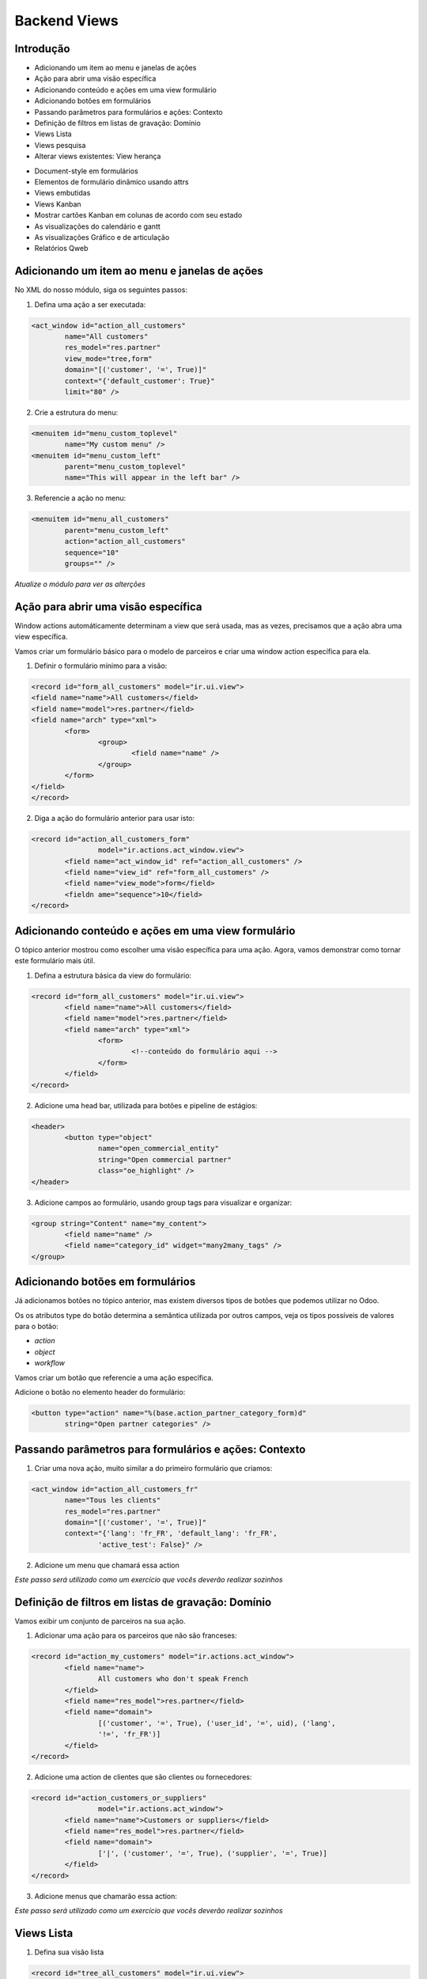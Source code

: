 Backend Views
=============

Introdução
----------
* Adicionando um item ao menu e janelas de ações
* Ação para abrir uma visão específica
* Adicionando conteúdo e ações em uma view formulário
* Adicionando botões em formulários
* Passando parâmetros para formulários e ações: Contexto
* Definição de filtros em listas de gravação: Domínio
* Views Lista
* Views pesquisa
* Alterar views existentes: View herança

.. nextslide::

* Document-style em formulários
* Elementos de formulário dinâmico usando attrs
* Views embutidas
* Views Kanban
* Mostrar cartões Kanban em colunas de acordo com seu estado
* As visualizações do calendário e gantt
* As visualizações Gráfico e de articulação
* Relatórios Qweb

.. nextslide::


Adicionando um item ao menu e janelas de ações
----------------------------------------------

No XML do nosso módulo, siga os seguintes passos:

1. Defina uma ação a ser executada:

.. code-block:: python

	<act_window id="action_all_customers"
		name="All customers"
		res_model="res.partner"
		view_mode="tree,form"
		domain="[('customer', '=', True)]"
		context="{'default_customer': True}"
		limit="80" />

2. Crie a estrutura do menu:

.. code-block:: python

	<menuitem id="menu_custom_toplevel"
		name="My custom menu" />
	<menuitem id="menu_custom_left"
		parent="menu_custom_toplevel"
		name="This will appear in the left bar" />

.. nextslide::

3. Referencie a ação no menu:

.. code-block:: python

	<menuitem id="menu_all_customers"
		parent="menu_custom_left"
		action="action_all_customers"
		sequence="10"
		groups="" />



*Atualize o módulo para ver as alterções*

Ação para abrir uma visão específica
------------------------------------

Window actions automáticamente determinam a view que será usada, mas as vezes, precisamos que a ação abra uma view específica.

Vamos criar um formulário básico para o modelo de parceiros e criar uma window action específica para ela.

.. nextslide::

1. Definir o formulário mínimo para a visão:

.. code-block:: xml

	<record id="form_all_customers" model="ir.ui.view">
	<field name="name">All customers</field>
	<field name="model">res.partner</field>
	<field name="arch" type="xml">
		<form>
			<group>
				<field name="name" />
			</group>
		</form>
	</field>
	</record>


.. nextslide::

2. Diga a ação do formulário anterior para usar isto:

.. code-block:: xml

	<record id="action_all_customers_form"
			model="ir.actions.act_window.view">
		<field name="act_window_id" ref="action_all_customers" />
		<field name="view_id" ref="form_all_customers" />
		<field name="view_mode">form</field>
		<fieldn ame="sequence">10</field>
	</record>



Adicionando conteúdo e ações em uma view formulário
---------------------------------------------------

O tópico anterior mostrou como escolher uma visão específica para uma ação. Agora, vamos demonstrar
como tornar este formulário mais útil.


1. Defina a estrutura básica da view do formulário:

.. code-block:: xml

	<record id="form_all_customers" model="ir.ui.view">
		<field name="name">All customers</field>
		<field name="model">res.partner</field>
		<field name="arch" type="xml">
			<form>
				<!--conteúdo do formulário aqui -->
			</form>
		</field>
	</record>

.. nextslide::

2. Adicione uma head bar, utilizada para botões e pipeline de estágios:

.. code-block:: html

	<header>
		<button type="object"
			name="open_commercial_entity"
			string="Open commercial partner"
			class="oe_highlight" />
	</header>

3. Adicione campos ao formulário, usando group tags para visualizar e organizar:

.. code-block:: xml

	<group string="Content" name="my_content">
		<field name="name" />
		<field name="category_id" widget="many2many_tags" />
	</group>




Adicionando botões em formulários
---------------------------------

Já adicionamos botões no tópico anterior, mas existem diversos tipos de botões que podemos utilizar
no Odoo. 

Os os atributos type do botão determina a semântica utilizada por outros campos, veja os tipos possíveis
de valores para o botão:

* *action*

* *object*

* *workflow*

.. nextslide::

Vamos criar um botão que referencie a uma ação específica.

Adicione o botão no elemento header do formulário:

.. code-block:: xml

	<button type="action" name="%(base.action_partner_category_form)d"
		string="Open partner categories" />


Passando parâmetros para formulários e ações: Contexto
------------------------------------------------------

1. Criar uma nova ação, muito similar a do primeiro formulário que criamos:

.. code-block:: xml

	<act_window id="action_all_customers_fr"
		name="Tous les clients"
		res_model="res.partner"
		domain="[('customer', '=', True)]"
		context="{'lang': 'fr_FR', 'default_lang': 'fr_FR',
			'active_test': False}" />


2. Adicione um menu que chamará essa action

*Este passo será utilizado como um exercício que vocês deverão realizar sozinhos*



Definição de filtros em listas de gravação: Domínio
---------------------------------------------------

Vamos exibir um conjunto de parceiros na sua ação.


1. Adicionar uma ação para os parceiros que não são franceses:

.. code-block:: xml

	<record id="action_my_customers" model="ir.actions.act_window">
		<field name="name">
			All customers who don't speak French
		</field>
		<field name="res_model">res.partner</field>
		<field name="domain">
			[('customer', '=', True), ('user_id', '=', uid), ('lang',
			'!=', 'fr_FR')]
		</field>
	</record>

.. nextslide::

2. Adicione uma action de clientes que são clientes ou fornecedores:

.. code-block:: xml

	<record id="action_customers_or_suppliers"
			model="ir.actions.act_window">
		<field name="name">Customers or suppliers</field>
		<field name="res_model">res.partner</field>
		<field name="domain">
			['|', ('customer', '=', True), ('supplier', '=', True)]
		</field>
	</record>


3. Adicione menus que chamarão essa action:

*Este passo será utilizado como um exercício que vocês deverão realizar sozinhos*




Views Lista
-----------

1. Defina sua visão lista

.. code-block:: xml

	<record id="tree_all_customers" model="ir.ui.view">
		<field name="model">res.partner</field>
		<field name="arch" type="xml">
			<tree colors="blue: customer and supplier;
					green:customer;
					red: supplier">
				<field name="name" />
				<field name="customer" invisible="1" />
				<field name="supplier" invisible="1" />
			</tree>
		</field>
	</record>

2.	 Tell the action from the first recipe to use it:

.. code-block:: xml

	<record id="action_all_customers_tree" model="ir.actions.act_window.view">
		<field name="act_window_id" ref="action_all_customers" />
		<field name="view_id" ref="tree_all_customers" />
		<field name="sequence">5</field>
	</record>


Views pesquisa
--------------

1. Defina sua view de pesquisa

.. code-block:: xml

    <record id="search_all_customers" model="ir.ui.view">
        <field name="model">res.partner</field>
        <field name="arch" type="xml">
            <search>
                <field name="name" />
                <field name="category_id" filter_domain="[('category_id', 'child_of', self)]" />
                <field name="bank_ids" widget="many2one" />
                <filter name="suppliers" string="Suppliers" domain="[('supplier', '=', True)]" />
            </search>
        </field>
    </record>

.. nextslide::

2. Diga a sua ação para usar isto:

.. code-block:: xml

    <record id="action_all_customers" model="ir.actions.act_window">
        <field name="name">All customers</field>
        <field name="res_model">res.partner</field>
        <field name="domain">[('customer', '=', True)]</field>
        <field name="search_view_id" ref="search_all_customers" />
    </record>


Alterar views existentes: View herança
--------------------------------------

1. Injete o campo na visão formulário default:

.. code-block:: xml

    <record id="view_partner_form" model="ir.ui.view">
        <field name="model">res.partner</field>
        <field name="inherit_id" ref="base.view_partner_form" />
        <field name="arch" type="xml">
            <field name="website" position="after">
                <field name="write_date" />
            </field>
        </field>
    </record>


.. nextslide::

2. Adicione o campo para a view de busca default:

.. code-block:: xml

    <record id="view_res_partner_filter" model="ir.ui.view">
        <field name="model">res.partner</field>
        <field name="inherit_id" ref="base.view_res_partner_filter" />
        <field name="arch" type="xml">
            <xpath expr="." position="inside">
                <field name="write_date" />
            </xpath>
        </field>
    </record>

.. nextslide::

3. Adicione o campo para a visão lista default:


.. code-block:: xml

    <record id="view_partner_tree" model="ir.ui.view">
        <field name="model">res.partner</field>
        <field name="inherit_id" ref="base.view_partner_tree" />
        <field name="arch" type="xml">
            <field name="email" position="before">
                <field name="write_date" />
            </field>
        </field>
    </record>




Document-style em formulários
-----------------------------

Vamos melhorar a apresentação do formulário para o usuário.

1. Inincie seu formulário com o elemento header:

.. code-block:: xml

    <header>
        <button name="do_something_with_the_record" string="Do something" type="object"
                class="oe_highlight" />
        <button name="do_something_else" string="Second action" />
        <field name="state" widget="statusbar" />
    </header>

.. nextslide::

2. Então, adicione o elemento sheet:

.. code-block:: xml

    <sheet>


3. Primeiro, adicione alguns campos identificados:

.. code-block:: xml

    <div class="oe_left oe_title">
        <label for="name" />
            <h1>
                <field name="name" />
            </h1>
    </div>

.. nextslide::


4. Adicione botões que apontam para recursos relevantes para o objeto em sua própria caixa (se aplicável):

.. code-block:: xml

    <div class="oe_right oe_button_box" name="buttons">
        <button name="open_something_interesting"
            string="Open some linked record"
            type="object" class="oe_stat_button" />


5. Acrescente conteúdo:

.. code-block:: xml

    <group name="some_fields">
        <field name="field1" />
        <field name="field2" />
    </group>

.. nextslide::


6. Após a folha, adicione o widget Chatter (se aplicável)::

.. code-block:: xml
    
    </sheet>
    <div class="oe_chatter">
        <field name="message_follower_ids" widget="mail_followers"/>
        <field name="message_ids" widget="mail_thread"/>
    </div>


Elementos de formulário dinâmico usando attrs
---------------------------------------------


1. Defina um atributo attrs em algum elemento do formulário:

.. code-block:: xml

        <field name="parent_id"
            attrs="{'invisible': [('is_company', '=', True)],
        'required': [('is_company', '=', False)]}" />


2. Tome cuidado para que todos os campos que os quais você refere estão disponíveis no formulário::

.. code-block:: xml

    <field name="is_company" invisible="True" />


*Isso fará com que o parent_id seja um campo invisível se o parceiro é uma empresa, e exibir, se não é uma empresa.*


Views embutidas
---------------

Quando você mostra um campo one2many ou many2many em um formulário, você não tem muito controle sobre como ele
é processado se você não tiver usado um dos widgets especializados.

Neste tópico, vamos ver como definir private views para esses campos.

.. code-block:: xml

    <field name="child_ids">
        <tree>
            <field name="name" />
            <field name="email" />
            <field name="phone" />
        </tree>
        <form>
            <group>
                <field name="name" />
                <field name="function" />
            </group>
        </form>
    </field>

Views Kanban
------------

1. Defina uma visão kanban

.. code-block:: xml

    <record id="kanban_all_customers" model="ir.ui.view">
        <field name="model">res.partner</field>
        <field name="arch" type="xml">
        <kanban>

2. List os campos que você irá utilizar na view:

.. code-block:: xml

            <field name="name" />
            <field name="supplier" />
            <field name="customer" />

.. nextslide::

3. Ajuste o design:

.. code-block:: xml

            <templates>
                <t t-name="kanban-box">
                    <div class="oe_kanban_card">
                        <a type="open">
                            <field name="name" />
                        </a>
                        <t t-if="record.supplier.raw_value or
                            record.customer.raw_value">
                            is
                            <t t-if="record.customer.raw_value">
                                a customer
                                <t t-if="record.supplier.
                                    raw_value"> and </t>
                            </t>
                            <t t-if="record.supplier.raw_value">
                                a supplier
                            </t>
                        </t>
                    </div>
                </t>
            </templates>
        </kanban>
    </field>
</record>

.. nextslide::

4. Adicione essa view em uma das suas ações.

*Este passo será utilizado como um exercício que vocês deverão realizar sozinhos*


Mostrar cartões Kanban em colunas de acordo com seu estado
----------------------------------------------------------

As visualizações do calendário e gantt
--------------------------------------

As visualizações Gráfico e de articulação
-----------------------------------------

Relatórios Qweb
---------------

